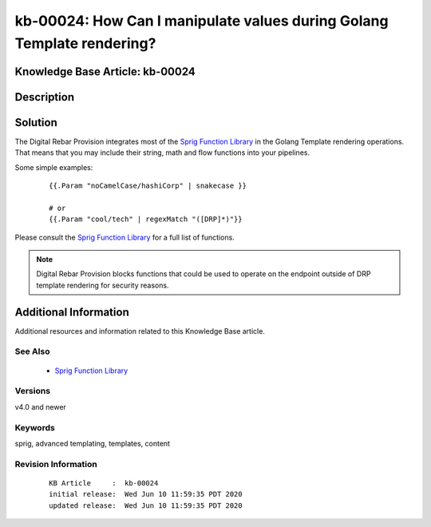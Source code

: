 .. Copyright (c) 2020 RackN Inc.
.. Licensed under the Apache License, Version 2.0 (the "License");
.. Digital Rebar Provision documentation under Digital Rebar master license

.. REFERENCE kb-00000 for an example and information on how to use this template.
.. If you make EDITS - ensure you update footer release date information.


.. _rs_kb_00024:

kb-00024: How Can I manipulate values during Golang Template rendering?
~~~~~~~~~~~~~~~~~~~~~~~~~~~~~~~~~~~~~~~~~~~~~~~~~~~~~~~~~~~~~~~~~~~~~~~

.. _rs_sprig:

Knowledge Base Article: kb-00024
--------------------------------


Description
-----------


Solution
--------

The Digital Rebar Provision integrates most of the `Sprig Function Library <http://masterminds.github.io/sprig/>`_
in the Golang Template rendering operations.  That means that you may include their string, math and flow
functions into your pipelines.

Some simple examples:

  ::

    {{.Param "noCamelCase/hashiCorp" | snakecase }}

    # or
    {{.Param "cool/tech" | regexMatch "([DRP]*)"}}

Please consult the `Sprig Function Library <http://masterminds.github.io/sprig/>`_ for a full list of
functions.

.. note:: Digital Rebar Provision blocks functions that could be used to operate on the endpoint
          outside of DRP template rendering for security reasons.


Additional Information
----------------------

Additional resources and information related to this Knowledge Base article.


See Also
========

  * `Sprig Function Library <http://masterminds.github.io/sprig/>`_


Versions
========

v4.0 and newer


Keywords
========

sprig, advanced templating, templates, content


Revision Information
====================
  ::

    KB Article     :  kb-00024
    initial release:  Wed Jun 10 11:59:35 PDT 2020
    updated release:  Wed Jun 10 11:59:35 PDT 2020

